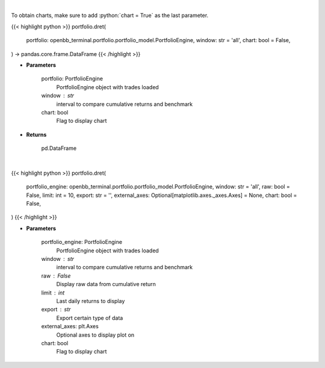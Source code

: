 .. role:: python(code)
    :language: python
    :class: highlight

|

To obtain charts, make sure to add :python:`chart = True` as the last parameter.

.. raw:: html

    <h3>
    > Getting data
    </h3>

{{< highlight python >}}
portfolio.dret(
    portfolio: openbb_terminal.portfolio.portfolio_model.PortfolioEngine,
    window: str = 'all',
    chart: bool = False,
) -> pandas.core.frame.DataFrame
{{< /highlight >}}

.. raw:: html

    <p>
    Get daily returns
    </p>

* **Parameters**

    portfolio: PortfolioEngine
        PortfolioEngine object with trades loaded
    window : str
        interval to compare cumulative returns and benchmark
    chart: bool
       Flag to display chart


* **Returns**

    pd.DataFrame

|

.. raw:: html

    <h3>
    > Getting charts
    </h3>

{{< highlight python >}}
portfolio.dret(
    portfolio_engine: openbb_terminal.portfolio.portfolio_model.PortfolioEngine,
    window: str = 'all',
    raw: bool = False,
    limit: int = 10,
    export: str = '',
    external_axes: Optional[matplotlib.axes._axes.Axes] = None,
    chart: bool = False,
)
{{< /highlight >}}

.. raw:: html

    <p>
    Display daily returns
    </p>

* **Parameters**

    portfolio_engine: PortfolioEngine
        PortfolioEngine object with trades loaded
    window : str
        interval to compare cumulative returns and benchmark
    raw : False
        Display raw data from cumulative return
    limit : int
        Last daily returns to display
    export : str
        Export certain type of data
    external_axes: plt.Axes
        Optional axes to display plot on
    chart: bool
       Flag to display chart

